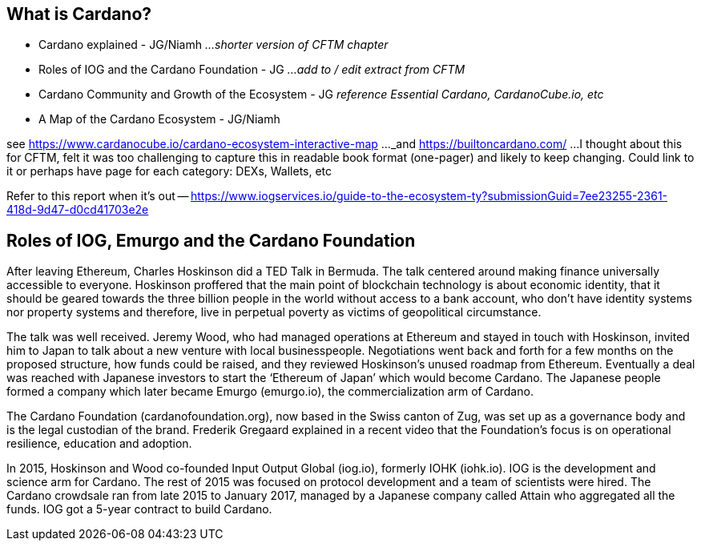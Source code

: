 == What is Cardano?

* Cardano explained - JG/Niamh   _...shorter version of CFTM chapter_
* Roles of IOG and the Cardano Foundation - JG    _...add to / edit extract from CFTM_
* Cardano Community and Growth of the Ecosystem - JG    _reference Essential Cardano, CardanoCube.io, etc_
* A Map of the Cardano Ecosystem - JG/Niamh    

see https://www.cardanocube.io/cardano-ecosystem-interactive-map ..._and https://builtoncardano.com/ ...I thought about this for CFTM, felt it was too challenging to capture this in readable book format (one-pager) and likely to keep changing. Could link to it or perhaps have page for each category: DEXs, Wallets, etc

Refer to this report when it's out -- https://www.iogservices.io/guide-to-the-ecosystem-ty?submissionGuid=7ee23255-2361-418d-9d47-d0cd41703e2e

   
== Roles of IOG, Emurgo and the Cardano Foundation

After leaving Ethereum, Charles Hoskinson did a TED Talk  in Bermuda. The talk centered around making finance universally accessible to everyone. Hoskinson proffered that the main point of blockchain technology is about economic identity, that it should be geared towards the three billion people in the world without access to a bank account, who don't have identity systems nor property systems and therefore, live in perpetual poverty as victims of geopolitical circumstance. 

The talk was well received. Jeremy Wood, who had managed operations at Ethereum and stayed in touch with Hoskinson, invited him to Japan to talk about a new venture with local businesspeople. Negotiations went back and forth for a few months on the proposed structure, how funds could be raised, and they reviewed Hoskinson’s unused roadmap from Ethereum. Eventually a deal was reached with Japanese investors to start the ‘Ethereum of Japan’ which would become Cardano. The Japanese people formed a company which later became Emurgo (emurgo.io), the commercialization arm of Cardano. 

The Cardano Foundation (cardanofoundation.org), now based in the Swiss canton of Zug, was set up as a governance body and is the legal custodian of the brand. Frederik Gregaard explained in a recent video  that the Foundation’s focus is on operational resilience, education and adoption.

In 2015, Hoskinson and Wood co-founded Input Output Global (iog.io), formerly IOHK (iohk.io). IOG is the development and science arm for Cardano. The rest of 2015 was focused on protocol development and a team of scientists were hired. The Cardano crowdsale  ran from late 2015 to January 2017, managed by a Japanese company called Attain  who aggregated all the funds. IOG got a 5-year contract to build Cardano. 

////
Optional references (explainers):

The future will be decentralized | Charles Hoskinson | TEDxBermuda, youtube.com/watch?v=97ufCT6lQcY

Cardano Foundation Strategy - Core Focus Areas, youtu.be/89d8t72C4Uk

A crowdsale is a type of crowdfunding that issues tokens that are stored on the user's device. The tokens can function like a share of stock and be bought and sold ("equity tokens"), or they can pay for services when the service is up and running ("user tokens"). 

Cardano CrowdSale, nasdaq.com/articles/iohk-launches-cardano-blockchain-ada-now-trading-on-bittrex-2017-10-02
////
